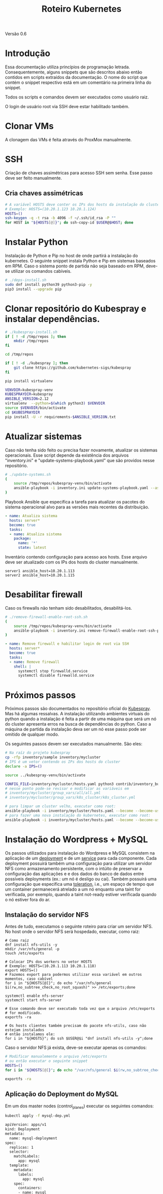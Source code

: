 #+TITLE: Roteiro Kubernetes

Versão 0.6
* Introdução
Essa documentação utiliza princípios de programação
letrada. Consequentemente, alguns snippets que são descritos abaixo então
contidos em scripts extraídos da documentação. O nome do script
que contém o snippet respectivo está em um comentário na primeira
linha do snippet. 

Todos os scripts e comandos devem
ser executados como usuário raiz.

O login de usuário root via SSH deve
estar habilitado também.
* Clonar VMs
A clonagem das VMs é feita através do ProxMox manualmente.
* SSH
Criação de chaves assimétricas para acesso SSH sem senha. Esse passo deve ser
feito manualmente.
** Cria chaves assimétricas
#+begin_src sh
  # A variável HOSTS deve conter os IPs dos hosts da instalação do cluster.
  # Exemplo: HOSTS=(10.20.1.123 10.20.1.124)
  HOSTS=()
  ssh-keygen -q -t rsa -b 4096 -f ~/.ssh/id_rsa -P ""
  for HOST in "${HOSTS[@]}"; do ssh-copy-id $USER@$HOST; done
#+end_src
* Instalar Python
Instalação de Python e Pip no host de onde partirá a instalação
do kubernetes. O seguinte snippet instala Python e Pip em sistemas
baseados em RPM. Caso o sistema ponto de partida não seja baseado em
RPM, deve-se utilizar os comandos cabíveis.
#+begin_src sh :tangle deps-install.sh
  # ./deps-install.sh
  sudo dnf install python39 python3-pip -y
  pip3 install --upgrade pip
#+end_src
* Clonar repositório do Kubespray e instalar dependências.
#+begin_src sh :tangle kubespray-install.sh
  # ./kubespray-install.sh
  if [ ! -d /tmp/repos ]; then
	  mkdir /tmp/repos
  fi

  cd /tmp/repos

  if [ ! -d ./kubespray ]; then
	  git clone https://github.com/kubernetes-sigs/kubespray
  fi

  pip install virtualenv

  VENVDIR=kubespray-venv
  KUBESPRAYDIR=kubespray
  ANSIBLE_VERSION=2.12
  virtualenv  --python=$(which python3) $VENVDIR
  source $VENVDIR/bin/activate
  cd $KUBESPRAYDIR
  pip install -U -r requirements-$ANSIBLE_VERSION.txt
  #+end_src
* Atualizar sistemas
Caso não tenha sido feito ou precisa fazer novamente, atualizar os
sistemas operacionais. Esse script depende da existência dos arquivos
"inventory.ini" e "update-systems-playbook.yaml" que são providos
nesse repositório.
#+begin_src sh :tangle update-systems.sh
  # ./update-systems.sh
  (
	  source /tmp/repos/kubespray-venv/bin/activate
	  ansible-playbook -i inventory.ini update-systems-playbook.yaml --ask-become-pass
  )
#+end_src
Playbook Ansible que especifica a tarefa para atualizar os pacotes do
sistema operacional alvo para as versões mais recentes da distribuição.
#+begin_src yml :tangle update-systems-playbook.yaml
- name: Atualiza sistema
  hosts: server*
  become: true
  tasks:
  - name: Atualiza sistema
    package:
      name: '*'
      state: latest
#+end_src
Inventário contendo configuração para acesso aos hosts. Esse arquivo
deve ser atualizado com os IPs dos hosts do cluster manualmente.
#+begin_src text :tangle inventory.ini
server1 ansible_host=10.20.1.113
server2 ansible_host=10.20.1.115
#+end_src
* Desabilitar firewall
Caso os firewalls não tenham sido desabilitados, desabilitá-los.
#+begin_src sh :tangle remove-firewall-enable-root-ssh.sh
  # ./remove-firewall-enable-root-ssh.sh
  (
	  source /tmp/repos/kubespray-venv/bin/activate
	  ansible-playbook -i inventory.ini remove-firewall-enable-root-ssh-playbook.yaml --ask-become-pass
  )
#+end_src
#+begin_src yml :tangle remove-firewall-enable-root-ssh-playbook.yaml
- name: Remove firewall e habilitar login de root via SSH
  hosts: server*
  become: true
  tasks:
  - name: Remove firewall
    shell: |
      systemctl stop firewalld.service
      systemctl disable firewalld.service
#+end_src
* Próximos passos
Próximos passos são documentados no repositório oficial do [[https://github.com/kubernetes-sigs/kubespray][Kubespray]].
Mas há algumas ressalvas. A instalação utilizando ambientes virtuais
do python quando a instalação é feita a partir de uma máquina que será
um nó do cluster apresenta erros na busca de dependências do python.
Caso a máquina de partida da instalação deva ser um nó esse passo pode
ser omitido de qualquer modo.

Os seguintes passos devem ser executados manualmente. São eles:
#+begin_src sh
  # Na raíz do projeto kubespray
  cp -rfp inventory/sample inventory/mycluster
  # IPS é um vetor contendo os IPs dos hosts do cluster
  declare -a IPS=()

  source ../kubespray-venv/bin/activate

  CONFIG_FILE=inventory/mycluster/hosts.yaml python3 contrib/inventory_builder/inventory.py ${IPS[@]}
  # nesse ponto pode-se revisar e modificar as variáveis em
  # inventory/mycluster/group_vars/all/all.yml
  # inventory/mycluster/group_vars/k8s_cluster/k8s_cluster.yml

  # para limpar um cluster velho, executar como root:
  ansible-playbook -i inventory/mycluster/hosts.yaml --become --become-user=root reset.yml
  # para fazer uma nova instalação do kubernetes, executar como root:
  ansible-playbook -i inventory/mycluster/hosts.yaml --become --become-user=root cluster.yml
#+end_src
* Instalação do Wordpress + MySQL
Os passos utilizados para instalação do Wordpress e MySQL consistem
na aplicação de um [[https://kubernetes.io/docs/concepts/workloads/controllers/deployment/][deployment]] e de um [[https://kubernetes.io/docs/concepts/services-networking/service/][service]] para cada
componente. Cada deployment possuirá também uma configuração para
utilizar um servidor NFS como armazenamento persistente, com o intúito
de preservar a configuração das aplicações e e dos dados do banco de dados entre
possíveis deployments (ex.: um nó é desligo ou cai).
Também possuirá uma configuração que especifica uma [[https://kubernetes.io/docs/concepts/scheduling-eviction/taint-and-toleration/][toleration]], i.e.,
um espaço de tempo que um container permanecerá atrelado a um nó
enquanto uma taint for verificada, por exemplo, quando a taint
not-ready estiver verificada quando o nó estiver fora do ar.

** Instalação do servidor NFS
Antes de tudo, executamos o seguinte roteiro para criar um servidor
NFS. No host onde o servidor NFS será hospedado, executar, como raiz:
#+begin_src
  # Como raiz
  dnf install nfs-utils -y
  mkdir /var/nfs/general -p
  touch /etc/exports
  
  # Colocar IPs dos workers no vetor HOSTS
  # Exemplo: HOSTS=(10.20.1.113 10.20.1.118)
  export HOSTS=()
  # Fazemos export para podermos utilizar essa variável em outros momentos, caso cabível
  for i in "${HOSTS[@]}"; do echo "/var/nfs/general $i(rw,no_subtree_check,no_root_squash)" >> /etc/exports;done

  systemctl enable nfs-server
  systemctl start nfs-server

  # Esse comando deve ser executado toda vez que o arquivo /etc/exports
  # for modificado.
  exportfs -ra

  # Os hosts clientes também precisam do pacote nfs-utils, caso não estejam instalados
  # então instalamos ele:
  for i in "${HOSTS}"; do ssh $USER@$i "dnf install nfs-utils -y";done
#+end_src
Caso o servidor NFS já exista, deve-se executar apenas os comandos:
#+begin_src sh
  # Modificar manualemente o arquivo /etc/exports
  # ou então executar o seguinte snippet
  HOSTS=()
  for i in "${HOSTS[@]}"; do echo "/var/nfs/general $i(rw,no_subtree_check,no_root_squash)" >> /etc/exports;done

  exportfs -ra
#+end_src
** Aplicação do Deployment do MySQL
Em um dos master nodes (control_planes) executar os seguintes comandos:
#+begin_src sh
  kubectl apply -f mysql-dep.yml
#+end_src
#+begin_src txt :tangle mysql-dep.yml
apiVersion: apps/v1
kind: Deployment
metadata:
  name: mysql-deployment
spec:
  replicas: 1
  selector:
    matchLabels:
      app: mysql
  template:
    metadata:
      labels:
        app: mysql
    spec:
      containers:
      - name: mysql
        image: mysql:latest
        env:
        - name: MYSQL_ROOT_PASSWORD
          value: password
        ports:
        - containerPort: 3306
        volumeMounts:
        - name: nfs-volume
          mountPath: /var/lib/mysql
      volumes:
      - name: nfs-volume
        nfs:
          server: 10.20.1.111
          path: /var/nfs/general/mysql-igor
          readOnly: no
      tolerations:
      - effect: NoExecute
        key: node.kubernetes.io/not-ready
        operator: Exists
        tolerationSeconds: 30
      - effect: NoExecute
        key: node.kubernetes.io/unreachable
        operator: Exists
        tolerationSeconds: 30
#+end_src
O seguintes comandos podem ser utilizados para resgatar informações básicas
sobre o deployment e sobre o pod criado.
#+begin_src sh
  kubectl get deployment -o wide
  kubectl get pod -o wide
#+end_src
** Aplicação do Service do MySQL
#+begin_src sh
  kubectl apply -f mysql-serv.yml
#+end_src
#+begin_src txt :tangle mysql-serv.yml
apiVersion: v1
kind: Service
metadata:
  name: mysql-service
spec:
  selector:
    app: mysql
  ports:
    - protocol: TCP
      port: 3306
      targetPort: 3306
#+end_src
O seguintes comandos podem ser utilizados para resgatar informações básicas
sobre o Service criado.
#+begin_src sh
  kubectl get svc -o wide
#+end_src
** Aplicação do Deployment do Wordpress
#+begin_src sh
  kubectl apply -f wordpress-dep.yml
#+end_src
#+begin_src txt :tangle wordpress-dep.yml
apiVersion: apps/v1
kind: Deployment
metadata:
  name: wordpress-deployment
spec:
  replicas: 1
  selector:
    matchLabels:
      app: wordpress
  template:
    metadata:
      labels:
        app: wordpress
    spec:
      containers:
      - name: wordpress
        image: wordpress:latest
        env:
        - name: WORDPRESS_DB_HOST
          value: mysql-service
        - name: WORDPRESS_DB_USER
          value: root
        - name: WORDPRESS_DB_PASSWORD
          value: password
        - name: WORDPRESS_DB_NAME
          value: wordpress
        ports:
        - containerPort: 80
        volumeMounts:
        - name: nfs-volume
          mountPath: /var/www/html
      volumes:
      - name: nfs-volume
        nfs:
          server: 10.20.1.111
          path: /var/nfs/general/wordpress-igor
          readOnly: no
      tolerations:
      - effect: NoExecute
        key: node.kubernetes.io/not-ready
        operator: Exists
        tolerationSeconds: 30
      - effect: NoExecute
        key: node.kubernetes.io/unreachable
        operator: Exists
        tolerationSeconds: 30
#+end_src
** Aplicação do Service do Wordpress
#+begin_src sh
  kubectl apply -f wordpress-serv.yml
#+end_src
#+begin_src txt :tangle wordpress-serv.yml
apiVersion: v1
kind: Service
metadata:
  name: wordpress-service
spec:
  selector:
    app: wordpress
  type: NodePort
  ports:
    - protocol: TCP
      port: 80
      targetPort: 80
      nodePort: 30036 
#+end_src
Os seguintes comandos podem ser utilizados para fazer troubleshooting
nos respectivos componentes Kubernetes:
#+begin_src sh
  kubectl describe deployment
  kubectl describe pod
  kubectl describe service
  kubectl logs <POD_NAME>
#+end_src
** Criação do banco de dados MySQL no container
A partir de control_plane logar no container:
#+begin_src sh
  kubectl exec -it <MYSQL_POD_NAME> -- bash
  mysql -u root -p
  # no prompt do shell do mysql:
  create database wordpress;
  exit
  exit
#+end_src
* Instalação do Gitlab
* Problemas encontrados
** 04-24-2023, 14:12
-  Após a instalação com sucesso houve algumas falhas: 1 nó
   configurado como control_plane não consta como control_plano na
   saída do comando "kubectl get node".
-  Após a instalação 2 nós constam como status "NotReady".
-  Os passos para chegar nessa situação foram:
   + Primeiro foi feita uma tentativa de instalação com inventário
     manualmente escrito. Nessa tentativa houve 1 único erro em todos
     os nós que dizia respeito ao serviço de firewall do SO.
   + Depois foi feita uma tentativa com um inventário escrito
     automaticamente pelo script como está na documentação do
     Kubespray. O script não modificou coisas relevantes no
     inventário. Nessa instalação houveram erros que diziam respeito
     ao nome de módulos de kernel, mas o sumário ao fim da instalação
     não constavam como se a instalação tivesse sido prejudicada por isso.
** 04-25-2023, 12:00
- Instalação do Kubernetes utilizando ambientes virtuais do python
  apresenta erros quando a máquina de onde parte a instalação será um
  nó do cluster. Com a utilização dos ambientes virtuais do python, o
  interpretador python utilizado é o que está dentro do ambiente
  virtual. O ansible não consegue encontrar o módulo selinux-python,
  nesse caso, mas consegue encontrar caso utilizemos o ambiente global
  do python.

